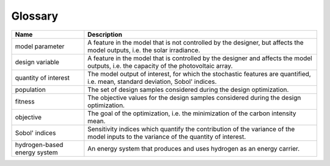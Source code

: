 Glossary
========


.. list-table::
   :header-rows: 1

   * - Name
     - Description
	 
   * - model parameter
     - A feature in the model that is not controlled by the designer, but affects the model outputs, i.e. the solar irradiance.

   * - design variable
     - A feature in the model that is controlled by the designer and affects the model outputs, i.e. the capacity of the photovoltaic array.

   * - quantity of interest
     - The model output of interest, for which the stochastic features are quantified, i.e. mean, standard deviation, Sobol' indices.

   * - population
     - The set of design samples considered during the design optimization.

   * - fitness
     - The objective values for the design samples considered during the design optimization.

   * - objective
     - The goal of the optimization, i.e. the minimization of the carbon intensity mean.

   * - Sobol' indices
     - Sensitivity indices which quantify the contribution of the variance of the model inputs to the variance of the quantity of interest.

   * - hydrogen-based energy system
     - An energy system that produces and uses hydrogen as an energy carrier.

